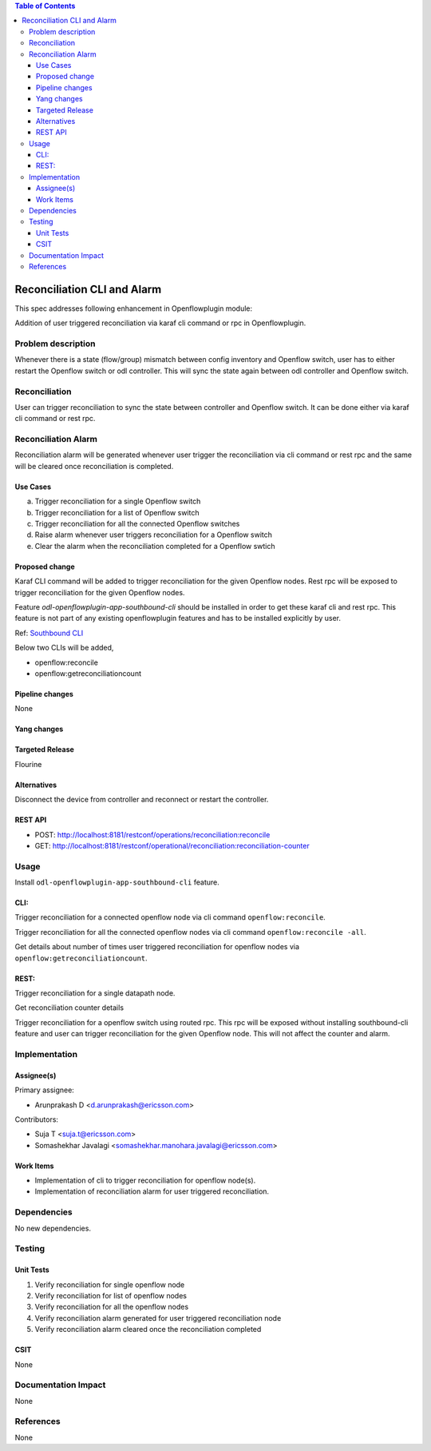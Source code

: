 .. contents:: Table of Contents
      :depth: 3

============================
Reconciliation CLI and Alarm
============================

This spec addresses following enhancement in Openflowplugin module:

Addition of user triggered reconciliation via karaf cli command or rpc in Openflowplugin.

Problem description
===================
Whenever there is a state (flow/group) mismatch between config inventory and Openflow switch, user has to either restart
the Openflow switch or odl controller. This will sync the state again between odl controller and Openflow switch.

Reconciliation
==============
User can trigger reconciliation to sync the state between controller and Openflow switch. It can be done either via
karaf cli command or rest rpc.

Reconciliation Alarm
====================
Reconciliation alarm will be generated whenever user trigger the reconciliation via cli command or rest rpc and the
same will be cleared once reconciliation is completed.

Use Cases
---------

a. Trigger reconciliation for a single Openflow switch
b. Trigger reconciliation for a list of Openflow switch
c. Trigger reconciliation for all the connected Openflow switches
d. Raise alarm whenever user triggers reconciliation for a Openflow switch
e. Clear the alarm when the reconciliation completed for a Openflow swtich

Proposed change
---------------
Karaf CLI command will be added to trigger reconciliation for the given Openflow nodes.
Rest rpc will be exposed to trigger reconciliation for the given Openflow nodes.

Feature `odl-openflowplugin-app-southbound-cli` should be installed in order to get these karaf cli and rest rpc.
This feature is not part of any existing openflowplugin features and has to be installed explicitly by user.

Ref: `Southbound CLI <https://docs.opendaylight.org/projects/openflowplugin/en/latest/specs/southbound-cli.html>`__

Below two CLIs will be added,

* openflow:reconcile
* openflow:getreconciliationcount

Pipeline changes
----------------
None

Yang changes
------------

.. code-block:: none
   :caption: reconciliation.yang

   container reconciliation-counter {
       description "Number of reconciliation triggered for openflow nodes";
       config false;
       list reconcile-counter {
           key node-id;
           uses counter;
       }
   }

   grouping counter {
       leaf node-id {
           type uint64;
       }
       leaf success-count {
           type uint32;
           default 0;
       }
       leaf failure-count {
           type uint32;
           default 0;
       }
       leaf last-request-time {
           description "Timestamp when reconciliation was last requested";
           type string;
       }
   }

   container reconciliation-state {
       description "Reconciliation state for the given openflow nodes";
       config false;
       list reconciliation-state-list {
           key node-id;
           uses node-reconcile-state;
       }
   }

   grouping node-reconcile-state {
       leaf node-id {
           type uint64;
       }
       leaf state {
           description "Expresses the current state of the reconcile on a specific NODE";
           type enumeration {
               enum IN_PROGRESS;
               enum COMPLETED;
               enum FAILED;
           }
       }
   }

   rpc reconcile {
       description "Request the reconciliation for given device or set of devices to the controller."
       input {
           leaf-list nodes {
               description "List of nodes to be reconciled";
               type uint64;
           }
           leaf reconcile-all-nodes {
               description "Flag to indicate that all nodes to be reconciled";
               type boolean;
               mandatory false;
               default false;
           }
       }
       output {
           leaf result {
               type boolean;
           }
           leaf-list inprogress-nodes {
               description "List of nodes that are already in reconciling mode";
               type uint64;
           }
       }
   }

Targeted Release
----------------
Flourine

Alternatives
------------
Disconnect the device from controller and reconnect or restart the controller.

REST API
--------

* POST: http://localhost:8181/restconf/operations/reconciliation:reconcile
* GET: http://localhost:8181/restconf/operational/reconciliation:reconciliation-counter

Usage
=====
Install ``odl-openflowplugin-app-southbound-cli`` feature.

CLI:
----
Trigger reconciliation for a connected openflow node via cli command ``openflow:reconcile``.

.. code-block:: bash
   :caption: openflow:reconcile

   opendaylight-user@root>openflow:reconcile 244711506862915
   reconcile successfully completed for the nodes

Trigger reconciliation for all the connected openflow nodes via cli command ``openflow:reconcile -all``.

.. code-block:: bash
   :caption: openflow:reconcile -all

         opendaylight-user@root>openflow:reconcile -all
         reconcile successfully completed for the nodes

Get details about number of times user triggered reconciliation for openflow nodes via ``openflow:getreconciliationcount``.

.. code-block:: bash
   :caption: openflow:getreconciliationcount

   opendaylight-user@root>openflow:getreconcilecount
   NodeId              ReconcileSuccessCount     ReconcileFailureCount     LastReconcileTime
   ------------------------------------------------------------------------------------------------
   244711506862915     2                         0                         2018-06-06T11:51:51.989

REST:
-----
Trigger reconciliation for a single datapath node.

.. code-block:: bash
   :caption: http://localhost:8181/restconf/operations/reconciliation:reconcile

   POST /restconf/operations/reconciliation:reconcile
   {
     "input" :  {
       "nodes":["244711506862915"]
     }
   }


Get reconciliation counter details

.. code-block:: bash
   :caption: http://localhost:8181/restconf/operational/reconciliation:reconciliation-counter

   GET /restconf/operational/reconciliation:reconciliation-counter

   OUTPUT:
   =======
   Request URL
   http://localhost:8181/restconf/operational/reconciliation:reconciliation-counter

   Response Body
   {
     "reconciliation-counter": {
       "reconcile-counter": [
         {
           "node-id": 244711506862915,
           "success-count": 4,
           "last-request-time": "2018-06-06T12:09:53.325"
         }
       ]
     }
   }


Trigger reconciliation for a openflow switch using routed rpc. This rpc will be exposed without installing southbound-cli
feature and user can trigger reconciliation for the given Openflow node. This will not affect the counter and alarm.

.. code-block:: bash
   :caption: http://localhost:8181/restconf/operations/reconciliation:reconcile-node

   POST /restconf/operations/reconciliation:reconcile-node
   {
     "input": {
       "nodeId": "244711506862915",
       "node": "/opendaylight-inventory:nodes/opendaylight-inventory:node[opendaylight-inventory:id='openflow:244711506862915']"
     }
   }

   Request URL
   http://localhost:8181/restconf/operations/reconciliation:reconcile-node

   Response Body
   {
     "output": {
       "result": true
     }
   }

Implementation
==============
Assignee(s)
-----------
Primary assignee:

* Arunprakash D <d.arunprakash@ericsson.com>

Contributors:

* Suja T <suja.t@ericsson.com>
* Somashekhar Javalagi <somashekhar.manohara.javalagi@ericsson.com>

Work Items
----------
* Implementation of cli to trigger reconciliation for openflow node(s).
* Implementation of reconciliation alarm for user triggered reconciliation.

Dependencies
============
No new dependencies.

Testing
=======
Unit Tests
----------
#. Verify reconciliation for single openflow node
#. Verify reconciliation for list of openflow nodes
#. Verify reconciliation for all the openflow nodes
#. Verify reconciliation alarm generated for user triggered reconciliation node
#. Verify reconciliation alarm cleared once the reconciliation completed

CSIT
----
None

Documentation Impact
====================
None

References
==========
None